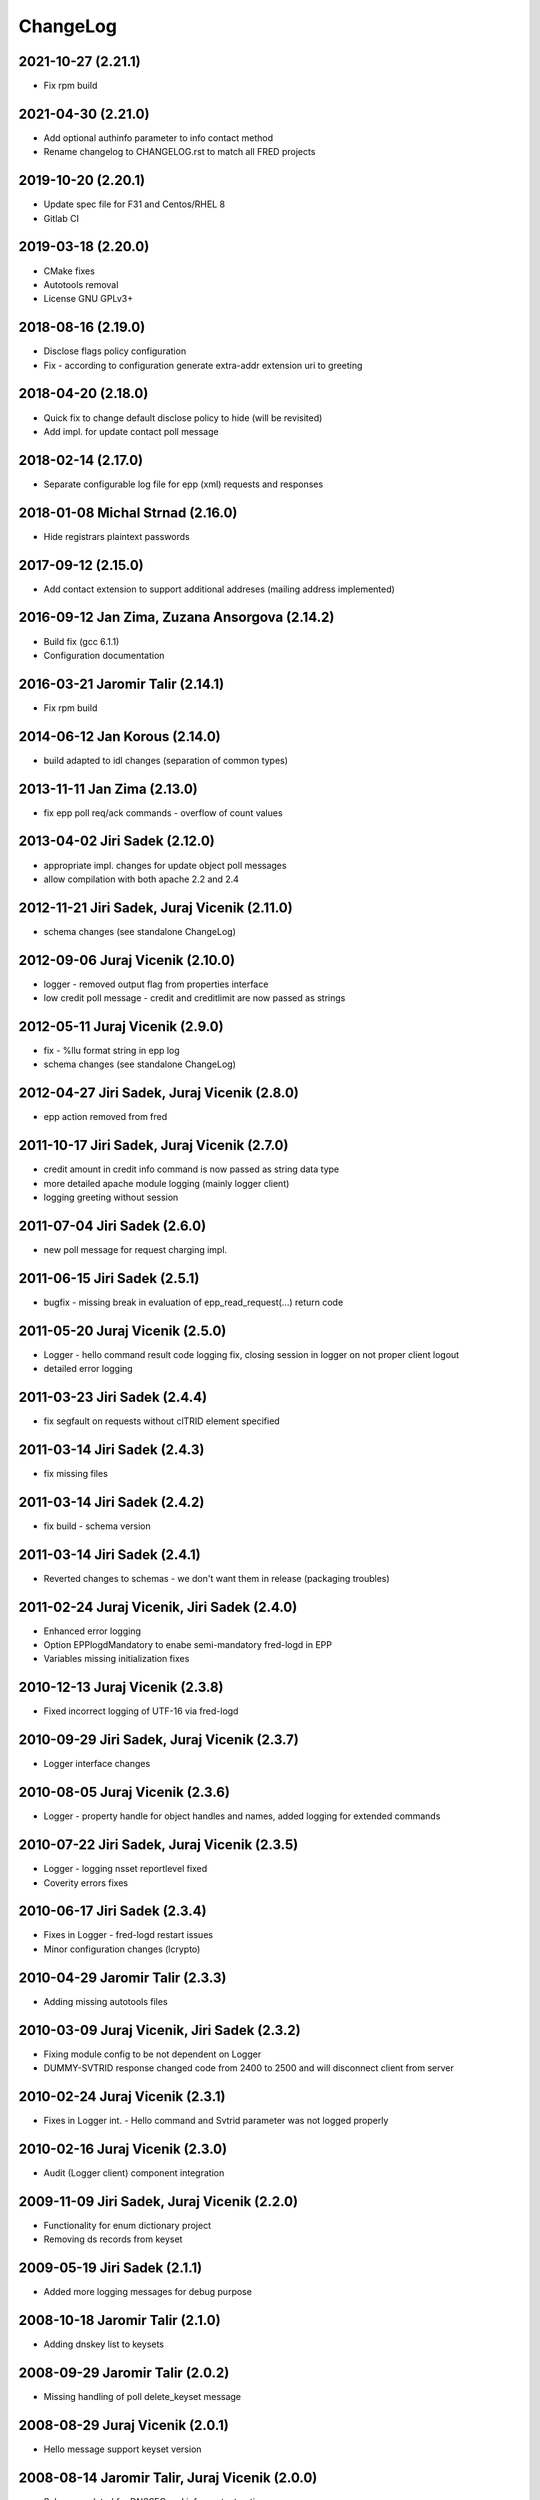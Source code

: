 ChangeLog
=========

2021-10-27 (2.21.1)
-------------------

* Fix rpm build


2021-04-30 (2.21.0)
-------------------

* Add optional authinfo parameter to info contact method
* Rename changelog to CHANGELOG.rst to match all FRED projects


2019-10-20 (2.20.1)
-------------------

* Update spec file for F31 and Centos/RHEL 8
* Gitlab CI


2019-03-18 (2.20.0)
-------------------

* CMake fixes
* Autotools removal
* License GNU GPLv3+


2018-08-16 (2.19.0)
-------------------

* Disclose flags policy configuration
* Fix - according to configuration generate extra-addr extension uri to greeting


2018-04-20 (2.18.0)
-------------------

* Quick fix to change default disclose policy to hide (will be revisited)
* Add impl. for update contact poll message


2018-02-14 (2.17.0)
-------------------

* Separate configurable log file for epp (xml) requests and responses


2018-01-08 Michal Strnad (2.16.0)
---------------------------------

* Hide registrars plaintext passwords


2017-09-12 (2.15.0)
-------------------

* Add contact extension to support additional addreses (mailing address implemented)


2016-09-12 Jan Zima, Zuzana Ansorgova (2.14.2)
----------------------------------------------

* Build fix (gcc 6.1.1)
* Configuration documentation


2016-03-21 Jaromir Talir (2.14.1)
---------------------------------

* Fix rpm build


2014-06-12 Jan Korous (2.14.0)
------------------------------

* build adapted to idl changes (separation of common types)


2013-11-11 Jan Zima (2.13.0)
----------------------------

* fix epp poll req/ack commands - overflow of count values


2013-04-02 Jiri Sadek (2.12.0)
------------------------------

* appropriate impl. changes for update object poll messages
* allow compilation with both apache 2.2 and 2.4


2012-11-21 Jiri Sadek, Juraj Vicenik (2.11.0)
---------------------------------------------

* schema changes (see standalone ChangeLog)


2012-09-06 Juraj Vicenik (2.10.0)
---------------------------------

* logger - removed output flag from properties interface
* low credit poll message - credit and creditlimit are now passed as strings


2012-05-11 Juraj Vicenik (2.9.0)
--------------------------------

* fix - %llu format string in epp log
* schema changes (see standalone ChangeLog)


2012-04-27 Jiri Sadek, Juraj Vicenik (2.8.0)
--------------------------------------------

* epp action removed from fred


2011-10-17 Jiri Sadek, Juraj Vicenik (2.7.0)
--------------------------------------------

* credit amount in credit info command is now passed as string data type
* more detailed apache module logging (mainly logger client)
* logging greeting without session


2011-07-04 Jiri Sadek (2.6.0)
-----------------------------

* new poll message for request charging impl.


2011-06-15 Jiri Sadek (2.5.1)
-----------------------------

* bugfix - missing break in evaluation of epp_read_request(...) return code


2011-05-20 Juraj Vicenik (2.5.0)
--------------------------------

* Logger - hello command result code logging fix, closing session in logger on not proper client logout
* detailed error logging


2011-03-23 Jiri Sadek (2.4.4)
-----------------------------

* fix segfault on requests without clTRID element specified


2011-03-14 Jiri Sadek (2.4.3)
-----------------------------

* fix missing files


2011-03-14 Jiri Sadek (2.4.2)
-----------------------------

* fix build - schema version


2011-03-14 Jiri Sadek (2.4.1)
-----------------------------

* Reverted changes to schemas - we don't want them in release (packaging troubles)


2011-02-24 Juraj Vicenik, Jiri Sadek (2.4.0)
--------------------------------------------

* Enhanced error logging
* Option EPPlogdMandatory to enabe semi-mandatory fred-logd in EPP
* Variables missing initialization fixes


2010-12-13 Juraj Vicenik (2.3.8)
--------------------------------

* Fixed incorrect logging of UTF-16 via fred-logd


2010-09-29 Jiri Sadek, Juraj Vicenik (2.3.7)
--------------------------------------------

* Logger interface changes


2010-08-05 Juraj Vicenik (2.3.6)
--------------------------------

* Logger - property handle for object handles and names, added logging for extended commands


2010-07-22 Jiri Sadek, Juraj Vicenik (2.3.5)
--------------------------------------------

* Logger - logging nsset reportlevel fixed
* Coverity errors fixes


2010-06-17 Jiri Sadek (2.3.4)
-----------------------------

* Fixes in Logger - fred-logd restart issues
* Minor configuration changes (lcrypto)


2010-04-29 Jaromir Talir (2.3.3)
--------------------------------

* Adding missing autotools files


2010-03-09 Juraj Vicenik, Jiri Sadek (2.3.2)
--------------------------------------------

* Fixing module config to be not dependent on Logger
* DUMMY-SVTRID response changed code from 2400 to 2500 and will disconnect client from server


2010-02-24 Juraj Vicenik (2.3.1)
--------------------------------

* Fixes in Logger int. - Hello command and Svtrid parameter was not logged properly


2010-02-16 Juraj Vicenik (2.3.0)
--------------------------------

* Audit (Logger client) component integration


2009-11-09 Jiri Sadek, Juraj Vicenik (2.2.0)
--------------------------------------------

* Functionality for enum dictionary project
* Removing ds records from keyset


2009-05-19 Jiri Sadek (2.1.1)
-----------------------------

* Added more logging messages for debug purpose


2008-10-18 Jaromir Talir (2.1.0)
--------------------------------

* Adding dnskey list to keysets


2008-09-29 Jaromir Talir (2.0.2)
--------------------------------

* Missing handling of poll delete_keyset message


2008-08-29 Juraj Vicenik (2.0.1)
--------------------------------

* Hello message support keyset version


2008-08-14 Jaromir Talir, Juraj Vicenik (2.0.0)
-----------------------------------------------

* Schema updated for DNSSEC and info-contact option params
* DNSSEC functions for KeySet manipulation implemented


2008-06-20 Jaromir Talir (1.7.0)
--------------------------------

* Minor configuration and build enhancements
* Apache log messages translated in log file


2008-02-29 Jiri Sadek (version 1.6.1)
-------------------------------------

* added configuration option 'EPPdeferErrors <num>' for defering all epp error response codes (those >=2000) - ticket #1400


2008-02-08 Jiri Sadek (version 1.6.0)
-------------------------------------

* Release 1.6.0
* Fixed double logout call to Central Register when user issue proper connection close.


2008-01-12 Jaromir Talir
------------------------

* Adding test ssl certificate and updating test configuration
* RPM support added and other small autotools changes


2008-01-10 Jiri Sadek
---------------------

* Automake support and autoconf somewhat rewritten
* Log message after successfuly initialization uniformalized with other modules


2007-11-07 Jan Kryl (version 1.5.1)
-----------------------------------

* Minor issues pointed by a coverity test were fixed.
* Hack to accomodate connection closing on certain return codes was incorporated. In future the logic should be
  incorporated in CORBA interface.
* New option -p of epp_test can be used to test corba nameservice functionality.


2007-09-26 Jan Kryl (version 1.5.0)
-----------------------------------

* New mechanism of creating poll message's content. The XML of message is created in mod_eppd and not in central
  register. Maintenance of XML generators scattered all over the central register was a nightmare.
* Upon tcp connection close is called new CORBA function which signals this event to Central Register. Central
  register in response deletes a session entry from its table, so that it doesn't get overfilled by stale connections.
* Bugfix in test_nsset function, which didn't properly incremented index in a list and led to segmentation fault.
* XML response is send for archivation to central-register only if it has real svTRID assigned by Central
  register (otherwise the CR is not able to pair the response with request).


2007-09-19 Jan Kryl (version 1.4.4)
-----------------------------------

* Remove bashism from Makefile (output redirection).


2007-07-26 Jaromir Talir (version 1.4.3)
----------------------------------------

* Simple schema change.


2007-07-13 Jan Kryl (version 1.4.2)
-----------------------------------

* Error messages triggered by XML validator were using namespaces which were not declared.
* Bug in update of ident attribute was fixed. It was not possible to nullify ident attribute.


2007-06-25 Jan Kryl (version 1.4.1)
-----------------------------------

* Viewport of client's document identifing an error was cut out without proper modifications, which resulted in usage
  of namespaces which were not defined. This is fixed now.
* The input XML documents sent to central register for archivation are encoded in UTF-8. The old behaviour of sending
  the raw text could result in db insert failure, if the input was encoded in other than UTF-8 encoding.
* The policy when required parameter is not returned from central register was changed. Mod_eppd generates invalid
  XML and logs the error.
* The ident type birthday was not tranformed in output XML. This was fixed.
* Disclose on vat, ident and notifyEmail was not displayed in output XML. This was fixed.
* Changes in XML schemas - see schemas' changelog for more detailed information. Schemas versions were bumped up.


version 1.4.0
-------------

* Configuration utilities (apr-config, apxs, pkg-config) are run as part of configure rather than in makefile. Makefile gets
  real parameters and not just paths of these utilities. I belive it's more correct solution.
* Missing tests for header files as well as errors in 'with' parameters in configure.ac were corrected.
* mod_eppd creates "dummy answer" if it cannot get response from some reason from CORBA server. Dummy answer looks like
  normal error response, but the svtrid is faked. If the error occures during the first greeting, the mod_eppd closes the
  connection without responding with error message, which is the same behaviour as before.
* Again changes in XML schemas, see schemas' changelog for more information. Schemas versions were bumped up.


version 1.3.1
-------------

* New 'tempcontact' element in domain, new technical check interface ... see changelog of XML schemas.


version 1.3.0
-------------

* The client provided values which caused errors repeated in error message are now taken directly from input document, rather
  than constructed ad-hoc as it was before. At source code level this implies that parsed document and its context must be attached
  to command structure and is freed after the whole request is proccessed.
* New CORBA backend which exploits better possibility of exceptions is in place. The return codes are no more overloaded.
* Functions for logging were exported in other components of mod_eppd. This results in better error reporting in log
  file, which was not possible when we identified problem just based on return code.
* The code of epp-client.c was restructured and is more readable than it was.


version 1.2.1
-------------

* Bugfix - instead of EPP protocol version was in greeting mod_eppd's version.


version 1.2.0
-------------

* ... major rebuild of all source files and code cleanup
* New memory allocator. Memory is now allocated from pools and freed all at once when request processing is over.
* Structure for lists 'circ_list' was replaced by 'qhead' and 'qitem'.
* The mega-structure containing all possible request was parted in smaller peaces, which ease manipulation.
* New reference manager mod_corba was added, mod_eppd was adapted to changed reference management policy. Now each connection
  has its own unique CORBA reference.
* As a side effect of changes in reference management code, the apache can be started without omninames running. The object
  references are obtained and resolved upon request arrival.
* The epp-client.c file (CORBA component) was made bullet-proof against possible memory allocation failures.
* Exceptions in CORBA functions are used instead of the hack (svTRID == 0).
* All errors are translated on CR side from now (even libxml errors).
* Extension handling mechanism was changed in order to make adding of new extensions easier (DNSSEC extension was dropped for now).
* Handling of period in renew and create was changed. The period is now structured as 'value' and 'unit'. No conversion to
  months is done on behalf of mod_eppd.
* Support for update of status flags was removed.
* New EPP command 'sendAuthInfo' was implemented.
* New EPP command for credit balance retrieval (creditInfo) was added.
* New EPP command for trigering of technical check on nsset was added.
* New attribute of nsset 'reportlevel' was added. This attribute is related to technical checks.
* XML documents sent in response to EPP commands are from now logged to central register over corba.
* Script for regular update of CRL is now part of mod_eppd distribution.
* Changes in schema files (see ChangeLog in subdirectory schemas). The versions on most schema files were bumped up.


version 1.1.1
-------------

* AuthInfo parameter when creating an object is not mandatory parameter anymore but optional.
* Missing attribute 'lang' in reason element in check response was added.
* Schema changes (see ChangeLog in schema subdirectory).


version 1.1.0
-------------

* First version targeted for production release (does not have a tag in repository).
